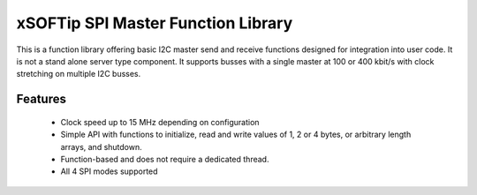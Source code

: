 xSOFTip SPI Master Function Library 
====================================

This is a function library offering basic I2C master send and receive functions designed for integration into user code. It is not a stand alone server type component. It supports busses with a single master at 100 or 400 kbit/s with clock stretching on multiple I2C busses.

Features
--------

   * Clock speed up to 15 MHz depending on configuration
   * Simple API with functions to initialize, read and write values of 1, 2 or 4 bytes, or arbitrary length arrays, and shutdown. 
   * Function-based and does not require a dedicated thread. 
   * All 4 SPI modes supported
